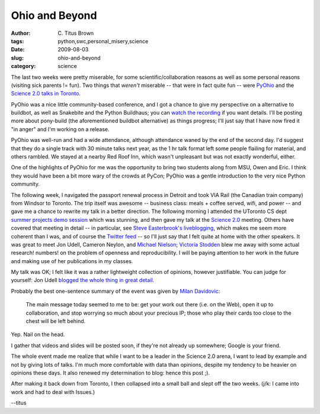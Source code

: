 Ohio and Beyond
###############

:author: C\. Titus Brown
:tags: python,swc,personal_misery,science
:date: 2009-08-03
:slug: ohio-and-beyond
:category: science


The last two weeks were pretty miserable, for some
scientific/collaboration reasons as well as some personal reasons
(visiting sick parents != fun).  Two things that *weren't* miserable
-- that were in fact quite fun -- were `PyOhio
<http://www.pyohio.org/>`__ and the `Science 2.0 talks in Toronto
<http://pyre.third-bit.com/blog/archives/2710.html>`__.

PyOhio was a nice little community-based conference, and I got a
chance to give my perspective on a alternative to buildbot, as well as
Snakebite and the Python Buildhaus; you can `watch the recording
<http://carlfk.blip.tv/file/2406079/>`__ if you want details.  I'll be
posting more about pony-build (the aforementioned buildbot
alternative) as things progress; I'll just say that I have now fired
it "in anger" and I'm working on a release.

PyOhio was well-run and had a wide attendance, although attendance
waned by the end of the second day.  I'd suggest that they do a single
track with 30 minute talks next year, as the 1 hr talk format left
some people flailing for material, and others rambled.  We stayed at
a nearby Red Roof Inn, which wasn't unpleasant but was not exactly
wonderful, either.

One of the highlights of PyOhio for me was the opportunity to bring
two students along from MSU, Owen and Eric.  I think they would have
been a bit more wary of the crowds at PyCon; PyOhio was a gentle
introduction to the very nice Python community.

The following week, I navigated the passport renewal process in
Detroit and took VIA Rail (the Canadian train company) from Windsor to
Toronto.  The trip itself was awesome -- business class: meals +
coffee served, wifi, and power -- and gave me a chance to rewrite my
talk in a better direction.  The following morning I attended the
UToronto CS dept `summer projects demo session
<http://www.easterbrook.ca/steve/?p=747>`__ which was stunning, and
then gave my talk at the `Science 2.0
<http://softwarecarpentry.wordpress.com/guests/>`__ meeting.  Others
have covered that meeting in detail -- in particular, see `Steve
Easterbrook's liveblogging
<http://www.easterbrook.ca/steve/?p=776>`__, which makes me seem more
coherent than I was, and of course the `Twitter feed
<http://search.twitter.com/search?q=%23tosci20>`__ -- so I'll just say
that I felt quite at home with the other speakers.  It was great to
meet Jon Udell, Cameron Neylon, and `Michael Nielson
<http://michaelnielsen.org/blog/?page_id=181>`__; `Victoria Stodden
<http://www.stanford.edu/~vcs/>`__ blew me away with some actual
research! numbers! on the problem of openness and reproducibility.  I
will be paying attention to her work in the future and making use of
her publications in my classes.

My talk was OK; I felt like it was a rather lightweight collection of
opinions, however justifiable.  You can judge for yourself: Jon Udell
`blogged the whole thing in great detail
<http://blogs.msdn.com/cdndevs/archive/2009/07/30/science-2-0-choosing-infrastructure-and-testing-tools-for-scientific-software-projects.aspx>`__.

Probably the best one-sentence summary of the event was given by
`Milan Davidovic
<http://altmilan.blogspot.com/2009/07/science-20-at-mars-centre.html>`__:

  The main message today seemed to me to be: get your work out there
  (i.e. on the Web), open it up to collaboration, and stop worrying so
  much about your precious IP; those who play their cards too close to
  the chest will be left behind.

Yep.  Nail on the head.

I gather that videos and slides will be posted soon, if they're not already
up somewhere; Google is your friend.

The whole event made me realize that while I want to be a leader in the
Science 2.0 arena, I want to lead by example and not by giving lots of
talks.  I'm much more comfortable with data than opinions, despite my
tendency to be heavier on opinions these days.  It also renewed my
determination to blog: hence this post ;).

After making it back down from Toronto, I then collapsed into a small ball
and slept off the two weeks.  (j/k: I came into work and had to deal with
Issues.)

--titus
